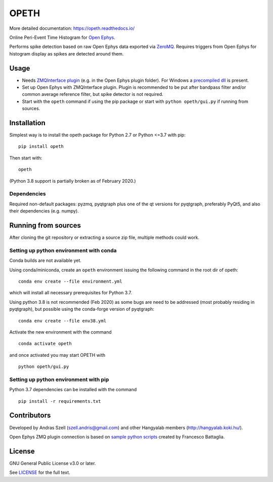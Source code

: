 OPETH
=====

More detailed documentation: https://opeth.readthedocs.io/

.. rtd-inclusion-marker-do-not-remove

Online Peri-Event Time Histogram for `Open Ephys <http://www.open-ephys.org/gui>`_.

Performs spike detection based on raw Open Ephys data exported via `ZeroMQ <https://zeromq.org>`_. 
Requires triggers from Open Ephys for histogram display as spikes are detected around them.

Usage
-----

- Needs `ZMQInterface plugin <https://github.com/bandita137/ZMQInterface>`_ (e.g. in the Open Ephys plugin folder). 
  For Windows a `precompiled dll <https://github.com/bandita137/ZMQInterface/releases/download/v0.2-pre/ZMQInterface.dll>`_ is present. 
- Set up Open Ephys with ZMQInterface plugin. Plugin is recommended to be put after bandpass 
  filter and/or common average reference filter, but spike detector is not required.
- Start with the ``opeth`` command if using the pip package or start with ``python opeth/gui.py`` if running from sources.

Installation
------------

Simplest way is to install the opeth package for Python 2.7 or Python <=3.7 with pip::

    pip install opeth

Then start with::

    opeth

(Python 3.8 support is partially broken as of February 2020.)

Dependencies
^^^^^^^^^^^^

Required non-default packages: pyzmq, pyqtgraph plus one of the qt versions for pyqtgraph, preferably PyQt5,
and also their dependencies (e.g. numpy).

Running from sources
--------------------

After cloning the git repository or extracting a source zip file, multiple methods could work.

Setting up python environment with conda
^^^^^^^^^^^^^^^^^^^^^^^^^^^^^^^^^^^^^^^^

Conda builds are not available yet.

Using conda/miniconda, create an ``opeth`` environment issuing the following command in the root dir of opeth::

    conda env create --file environment.yml 
     
which will install all necessary prerequisites for Python 3.7.

Using python 3.8 is not recommended (Feb 2020) as some bugs are need to be addressed (most probably residing in pyqtgraph),
but possible using the conda-forge version of pyqtgraph::

    conda env create --file env38.yml

Activate the new environment with the command

::

    conda activate opeth

and once activated you may start OPETH with

::

    python opeth/gui.py

Setting up python environment with pip
^^^^^^^^^^^^^^^^^^^^^^^^^^^^^^^^^^^^^^

Python 3.7 dependencies can be installed with the command

::

    pip install -r requirements.txt


Contributors
------------

Developed by Andras Szell (szell.andris@gmail.com) and other Hangyalab members (http://hangyalab.koki.hu/).

Open Ephys ZMQ plugin connection is based on 
`sample python scripts <https://github.com/MemDynLab/ZMQInterface/tree/master/python_clients>`_ created by Francesco Battaglia.

License
-------

GNU General Public License v3.0 or later.

See `LICENSE <https://github.com/hangyabalazs/opeth/blob/master/LICENSE>`_ for the full text.
